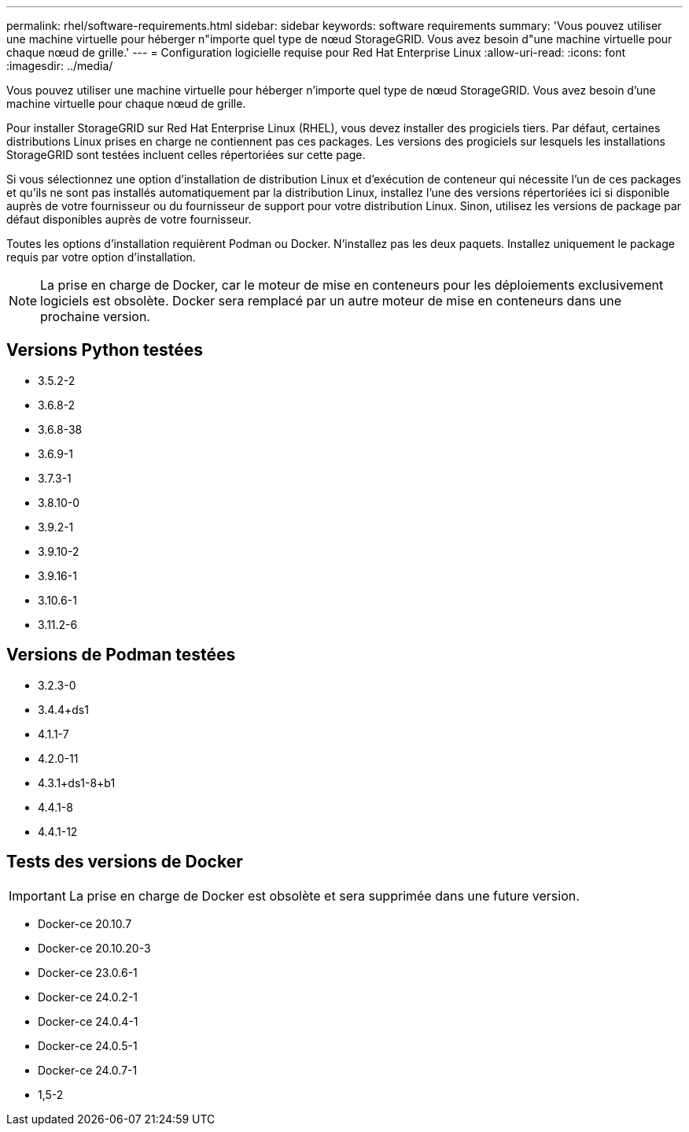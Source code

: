---
permalink: rhel/software-requirements.html 
sidebar: sidebar 
keywords: software requirements 
summary: 'Vous pouvez utiliser une machine virtuelle pour héberger n"importe quel type de nœud StorageGRID. Vous avez besoin d"une machine virtuelle pour chaque nœud de grille.' 
---
= Configuration logicielle requise pour Red Hat Enterprise Linux
:allow-uri-read: 
:icons: font
:imagesdir: ../media/


[role="lead"]
Vous pouvez utiliser une machine virtuelle pour héberger n'importe quel type de nœud StorageGRID. Vous avez besoin d'une machine virtuelle pour chaque nœud de grille.

Pour installer StorageGRID sur Red Hat Enterprise Linux (RHEL), vous devez installer des progiciels tiers. Par défaut, certaines distributions Linux prises en charge ne contiennent pas ces packages. Les versions des progiciels sur lesquels les installations StorageGRID sont testées incluent celles répertoriées sur cette page.

Si vous sélectionnez une option d'installation de distribution Linux et d'exécution de conteneur qui nécessite l'un de ces packages et qu'ils ne sont pas installés automatiquement par la distribution Linux, installez l'une des versions répertoriées ici si disponible auprès de votre fournisseur ou du fournisseur de support pour votre distribution Linux. Sinon, utilisez les versions de package par défaut disponibles auprès de votre fournisseur.

Toutes les options d'installation requièrent Podman ou Docker. N'installez pas les deux paquets. Installez uniquement le package requis par votre option d'installation.


NOTE: La prise en charge de Docker, car le moteur de mise en conteneurs pour les déploiements exclusivement logiciels est obsolète. Docker sera remplacé par un autre moteur de mise en conteneurs dans une prochaine version.



== Versions Python testées

* 3.5.2-2
* 3.6.8-2
* 3.6.8-38
* 3.6.9-1
* 3.7.3-1
* 3.8.10-0
* 3.9.2-1
* 3.9.10-2
* 3.9.16-1
* 3.10.6-1
* 3.11.2-6




== Versions de Podman testées

* 3.2.3-0
* 3.4.4+ds1
* 4.1.1-7
* 4.2.0-11
* 4.3.1+ds1-8+b1
* 4.4.1-8
* 4.4.1-12




== Tests des versions de Docker


IMPORTANT: La prise en charge de Docker est obsolète et sera supprimée dans une future version.

* Docker-ce 20.10.7
* Docker-ce 20.10.20-3
* Docker-ce 23.0.6-1
* Docker-ce 24.0.2-1
* Docker-ce 24.0.4-1
* Docker-ce 24.0.5-1
* Docker-ce 24.0.7-1
* 1,5-2

